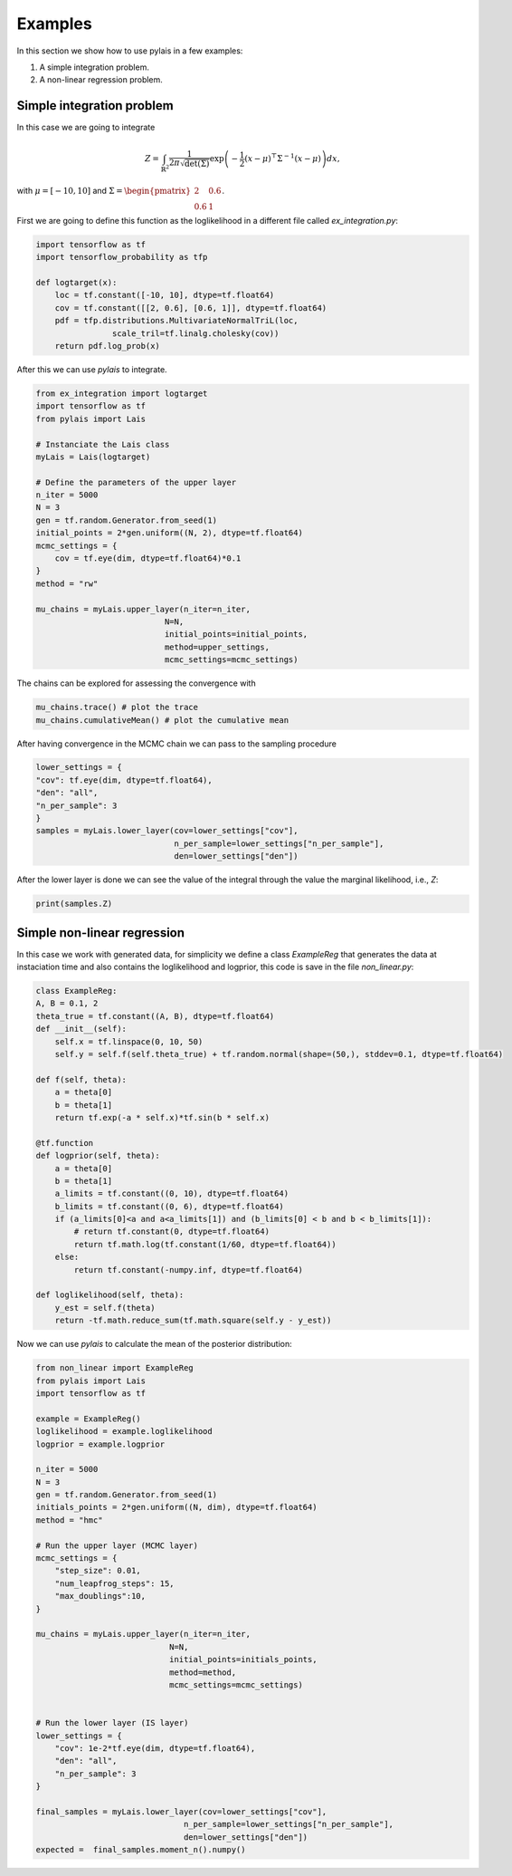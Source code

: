 Examples
========

In this section we show how to use pylais in a few examples:

#. A simple integration problem.

#. A non-linear regression problem.

Simple integration problem
--------------------------

In this case we are going to integrate 

.. math::

    Z = \int_{\mathbb{R}^2} \dfrac{1}{2\pi\sqrt{\det(\Sigma)}} \exp\left(-\dfrac{1}{2}(x - \mu)^{\top}\Sigma^{-1}(x - \mu) \right) d{x},

with :math:`\mu=[-10, 10]` and :math:`\Sigma=\begin{pmatrix} 2 & 0.6 \\ 0.6 & 1 \end{pmatrix}`.

First we are going to define this function as the loglikelihood in a different file called `ex_integration.py`:

.. code:: python

    import tensorflow as tf
    import tensorflow_probability as tfp
    
    def logtarget(x):
        loc = tf.constant([-10, 10], dtype=tf.float64)
        cov = tf.constant([[2, 0.6], [0.6, 1]], dtype=tf.float64)
        pdf = tfp.distributions.MultivariateNormalTriL(loc,
                    scale_tril=tf.linalg.cholesky(cov))
        return pdf.log_prob(x)

After this we can use `pylais` to integrate.

.. code:: python

    from ex_integration import logtarget
    import tensorflow as tf
    from pylais import Lais

    # Instanciate the Lais class
    myLais = Lais(logtarget)

    # Define the parameters of the upper layer
    n_iter = 5000
    N = 3
    gen = tf.random.Generator.from_seed(1)
    initial_points = 2*gen.uniform((N, 2), dtype=tf.float64)
    mcmc_settings = {
        cov = tf.eye(dim, dtype=tf.float64)*0.1
    }
    method = "rw"

    mu_chains = myLais.upper_layer(n_iter=n_iter,
                               N=N,
                               initial_points=initial_points,
                               method=upper_settings,
                               mcmc_settings=mcmc_settings)

The chains can be explored for assessing the convergence with

.. code:: python

    mu_chains.trace() # plot the trace
    mu_chains.cumulativeMean() # plot the cumulative mean

After having convergence in the MCMC chain we can pass to the sampling procedure

.. code:: python

    lower_settings = {
    "cov": tf.eye(dim, dtype=tf.float64),
    "den": "all",
    "n_per_sample": 3
    }
    samples = myLais.lower_layer(cov=lower_settings["cov"],
                                 n_per_sample=lower_settings["n_per_sample"],
                                 den=lower_settings["den"])

After the lower layer is done we can see the value of the integral through the value the marginal likelihood, i.e., `Z`:

.. code:: python

    print(samples.Z)



Simple non-linear regression
----------------------------

In this case we work with generated data, for simplicity we define a class `ExampleReg` that generates the data at instaciation time
and also contains the loglikelihood and logprior, this code is save in the file `non_linear.py`:

.. code:: python

    class ExampleReg:
    A, B = 0.1, 2
    theta_true = tf.constant((A, B), dtype=tf.float64)
    def __init__(self):
        self.x = tf.linspace(0, 10, 50)
        self.y = self.f(self.theta_true) + tf.random.normal(shape=(50,), stddev=0.1, dtype=tf.float64)

    def f(self, theta):
        a = theta[0]
        b = theta[1]
        return tf.exp(-a * self.x)*tf.sin(b * self.x)

    @tf.function
    def logprior(self, theta):
        a = theta[0]
        b = theta[1]
        a_limits = tf.constant((0, 10), dtype=tf.float64)
        b_limits = tf.constant((0, 6), dtype=tf.float64)
        if (a_limits[0]<a and a<a_limits[1]) and (b_limits[0] < b and b < b_limits[1]):
            # return tf.constant(0, dtype=tf.float64)
            return tf.math.log(tf.constant(1/60, dtype=tf.float64))
        else:
            return tf.constant(-numpy.inf, dtype=tf.float64)

    def loglikelihood(self, theta):
        y_est = self.f(theta)
        return -tf.math.reduce_sum(tf.math.square(self.y - y_est))

Now we can use `pylais` to calculate the mean of the posterior distribution:

.. code-block:: python

    from non_linear import ExampleReg
    from pylais import Lais
    import tensorflow as tf

    example = ExampleReg()
    loglikelihood = example.loglikelihood
    logprior = example.logprior

    n_iter = 5000
    N = 3
    gen = tf.random.Generator.from_seed(1)
    initials_points = 2*gen.uniform((N, dim), dtype=tf.float64)
    method = "hmc"

    # Run the upper layer (MCMC layer)
    mcmc_settings = {
        "step_size": 0.01,
        "num_leapfrog_steps": 15,
        "max_doublings":10,
    }

    mu_chains = myLais.upper_layer(n_iter=n_iter,
                                N=N,
                                initial_points=initials_points,
                                method=method,
                                mcmc_settings=mcmc_settings)


    # Run the lower layer (IS layer)
    lower_settings = {
        "cov": 1e-2*tf.eye(dim, dtype=tf.float64),
        "den": "all",
        "n_per_sample": 3
    }

    final_samples = myLais.lower_layer(cov=lower_settings["cov"],
                                   n_per_sample=lower_settings["n_per_sample"],
                                   den=lower_settings["den"])
    expected = 	final_samples.moment_n().numpy()
